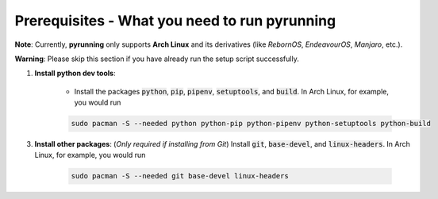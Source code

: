 .. _prerequisites:

Prerequisites - What you need to run pyrunning
**********************************************

**Note**: Currently, **pyrunning** only supports **Arch Linux** and its derivatives (like *RebornOS*, *EndeavourOS*, *Manjaro*, etc.).

**Warning**: Please skip this section if you have already run the setup script successfully.

1. **Install python dev tools**: 

    * Install the packages :code:`python`, :code:`pip`, :code:`pipenv`, :code:`setuptools`, and :code:`build`. In Arch Linux, for example, you would run 

    .. code-block:: bash
        
        sudo pacman -S --needed python python-pip python-pipenv python-setuptools python-build

3. **Install other packages**: (*Only required if installing from Git*) Install :code:`git`, :code:`base-devel`, and :code:`linux-headers`. In Arch Linux, for example, you would run 

    .. code-block:: bash
            
        sudo pacman -S --needed git base-devel linux-headers